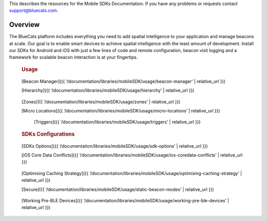 This describes the resources for the Mobile SDKs Documentation. If you
have any problems or requests contact support@bluecats.com.

Overview
--------

The BlueCats platform includes everything you need to add spatial
intelligence to your application and manage beacons at scale. Our goal
is to enable smart devices to achieve spatial intelligence with the
least amount of development. Install our SDKs for Android and iOS with
just a few lines of code and remote configuration, beacon visit logging
and a framework for scalable beacon interaction is at your fingertips.

   .. rubric:: Install
      :name: install

      [Getting Started with the Mobile SDKs]({{
      ‘/documentation/libraries/mobileSDK/install/getting-started-sdk’
      \| relative_url }})

..

   .. rubric:: Developer Guides
      :name: developer-guides

      [Mobile SDKs Documentation]({{
      ‘/documentation/libraries/mobileSDK/developer-guides/mobile-SDK-Docs’
      \| relative_url }})

   .. rubric:: Usage
      :name: usage

..

      [Beacon Manager]({{
      ‘/documentation/libraries/mobileSDK/usage/beacon-manager’ \|
      relative_url }})

      [Hierarchy]({{
      ‘/documentation/libraries/mobileSDK/usage/hierarchy’ \|
      relative_url }})

..

      [Zones]({{ ‘/documentation/libraries/mobileSDK/usage/zones’ \|
      relative_url }})

      [Micro Locations]({{
      ‘/documentation/libraries/mobileSDK/usage/micro-locations’ \|
      relative_url }})

..

      [Triggers]({{ ‘/documentation/libraries/mobileSDK/usage/triggers’
      \| relative_url }})

   .. rubric:: SDKs Configurations
      :name: sdks-configurations

..

      [SDKs Options]({{
      ‘/documentation/libraries/mobileSDK/usage/sdk-options’ \|
      relative_url }})

      [iOS Core Data Conflicts]({{
      ‘/documentation/libraries/mobileSDK/usage/ios-coredata-conflicts’
      \| relative_url }})

..

      [Optimising Caching Strategy]({{
      ‘/documentation/libraries/mobileSDK/usage/optimising-caching-strategy’
      \| relative_url }})

      [Secure]({{
      ‘/documentation/libraries/mobileSDK/usage/static-beacon-modes’ \|
      relative_url }})

..

      [Working Pre-BLE Devices]({{
      ‘/documentation/libraries/mobileSDK/usage/working-pre-ble-devices’
      \| relative_url }})
